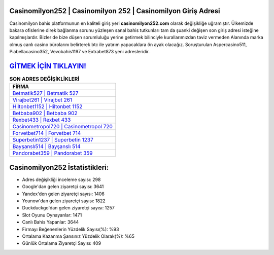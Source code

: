 ﻿Casinomilyon252 | Casinomilyon 252 | Casinomilyon Giriş Adresi
===================================

.. image:: images/casinomilyon-giris.jpg
   :width: 600
   
Casinomilyon bahis platformunun en kaliteli giriş yeri **casinomilyon252.com** olarak değişikliğe uğramıştır. Ülkemizde bakara ofislerine direk bağlanma sorunu yüzleşen sanal bahis tutkunları tam da şuanki değişen son giriş adresi isteğine kapılmışlardır. Bizler de bize düşen sorumluluğu yerine getirmek bilinciyle kurallarımızdan taviz vermeden Alanında marka olmuş  canlı casino bürolarını belirterek btc ile yatırım yapacaklara ön ayak olacağız. Soruşturulan Aspercasino511, Piabellacasino352, Vevobahis1197 ve Extrabet873 yeni adresleridir.

`GİTMEK İÇİN TIKLAYIN! <https://uclck.me/gonow>`_
==============

.. list-table:: **SON ADRES DEĞİŞİKLİKLERİ**
   :widths: 100
   :header-rows: 1

   * - FİRMA
   * - `Betmatik527 | Betmatik 527 <betmatik527-betmatik-527-betmatik-giris-adresi.html>`_
   * - `Virajbet261 | Virajbet 261 <virajbet261-virajbet-261-virajbet-giris-adresi.html>`_
   * - `Hiltonbet1152 | Hiltonbet 1152 <hiltonbet1152-hiltonbet-1152-hiltonbet-giris-adresi.html>`_	 
   * - `Betbaba902 | Betbaba 902 <betbaba902-betbaba-902-betbaba-giris-adresi.html>`_	 
   * - `Rexbet433 | Rexbet 433 <rexbet433-rexbet-433-rexbet-giris-adresi.html>`_ 
   * - `Casinometropol720 | Casinometropol 720 <casinometropol720-casinometropol-720-casinometropol-giris-adresi.html>`_
   * - `Forvetbet714 | Forvetbet 714 <forvetbet714-forvetbet-714-forvetbet-giris-adresi.html>`_	 
   * - `Superbetin1237 | Superbetin 1237 <superbetin1237-superbetin-1237-superbetin-giris-adresi.html>`_
   * - `Bayşanslı514 | Bayşanslı 514 <baysansli514-baysansli-514-baysansli-giris-adresi.html>`_
   * - `Pandorabet359 | Pandorabet 359 <pandorabet359-pandorabet-359-pandorabet-giris-adresi.html>`_
	 
Casinomilyon252 İstatistikleri:
===================================	 
* Adres değişikliği inceleme sayısı: 298
* Google'dan gelen ziyaretçi sayısı: 3641
* Yandex'den gelen ziyaretçi sayısı: 1406
* Younow'dan gelen ziyaretçi sayısı: 1822
* Duckduckgo'dan gelen ziyaretçi sayısı: 1257
* Slot Oyunu Oynayanlar: 1471
* Canlı Bahis Yapanlar: 3644
* Firmayı Beğenenlerin Yüzdelik Sayısı(%): %93
* Ortalama Kazanma Şansınız Yüzdelik Olarak(%): %65
* Günlük Ortalama Ziyaretçi Sayısı: 409
